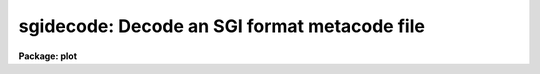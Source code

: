 .. _sgidecode:

sgidecode: Decode an SGI format metacode file
=============================================

**Package: plot**

.. raw:: html

  </tr></table><p>
  <h3>Name</h3>
  <!-- BeginSection: 'NAME' -->
  <p>
  sgidecode -- decode simple graphics interface (SGI) metacode files
  </p>
  <!-- EndSection:   'NAME' -->
  <h3>Usage</h3>
  <!-- BeginSection: 'USAGE' -->
  <p>
  sgidecode input
  </p>
  <!-- EndSection:   'USAGE' -->
  <h3>Parameters</h3>
  <!-- BeginSection: 'PARAMETERS' -->
  <dl>
  <dt><b>input</b></dt>
  <!-- Sec='PARAMETERS' Level=0 Label='input' Line='input' -->
  <dd>The input SGI metacode files.
  </dd>
  </dl>
  <dl>
  <dt><b>generic = no</b></dt>
  <!-- Sec='PARAMETERS' Level=0 Label='generic' Line='generic = no' -->
  <dd>Ignore remaining parameters?
  </dd>
  </dl>
  <dl>
  <dt><b>verbose = no</b></dt>
  <!-- Sec='PARAMETERS' Level=0 Label='verbose' Line='verbose = no' -->
  <dd>Print metacode in a verbose format?
  </dd>
  </dl>
  <dl>
  <dt><b>gkiunits = no</b></dt>
  <!-- Sec='PARAMETERS' Level=0 Label='gkiunits' Line='gkiunits = no' -->
  <dd>By default, coordinates are printed in NDC rather than GKI units.
  </dd>
  </dl>
  <!-- EndSection:   'PARAMETERS' -->
  <h3>Description</h3>
  <!-- BeginSection: 'DESCRIPTION' -->
  <p>
  Task <i>sgidecode</i> is a debugging tool used to decode SGI metacode
  files.  The plotting instructions are decoded and printed in readable
  form on the standard output.  The input metacode can be read from one
  or more files or redirected from the standard input.
  </p>
  <p>
  Coordinates are printed in NDC units (0-1) by default.  When <b>gkiunits</b>
  = yes, coordinates are printed in gki units (0-32767).  Parameter
  <b>verbose</b> is currently not implemented.
  </p>
  <!-- EndSection:   'DESCRIPTION' -->
  <h3>Examples</h3>
  <!-- BeginSection: 'EXAMPLES' -->
  <p>
  1. Decode the metacode in file <tt>"home$vdm.sgi"</tt>.
  </p>
  <p>
      cl&gt; sgidecode home$vdm.sgi
  </p>
  <!-- EndSection:   'EXAMPLES' -->
  <h3>See also</h3>
  <!-- BeginSection: 'SEE ALSO' -->
  <p>
  gkidecode sgikern
  </p>
  
  <!-- EndSection:    'SEE ALSO' -->
  
  <!-- Contents: 'NAME' 'USAGE' 'PARAMETERS' 'DESCRIPTION' 'EXAMPLES' 'SEE ALSO'  -->
  
